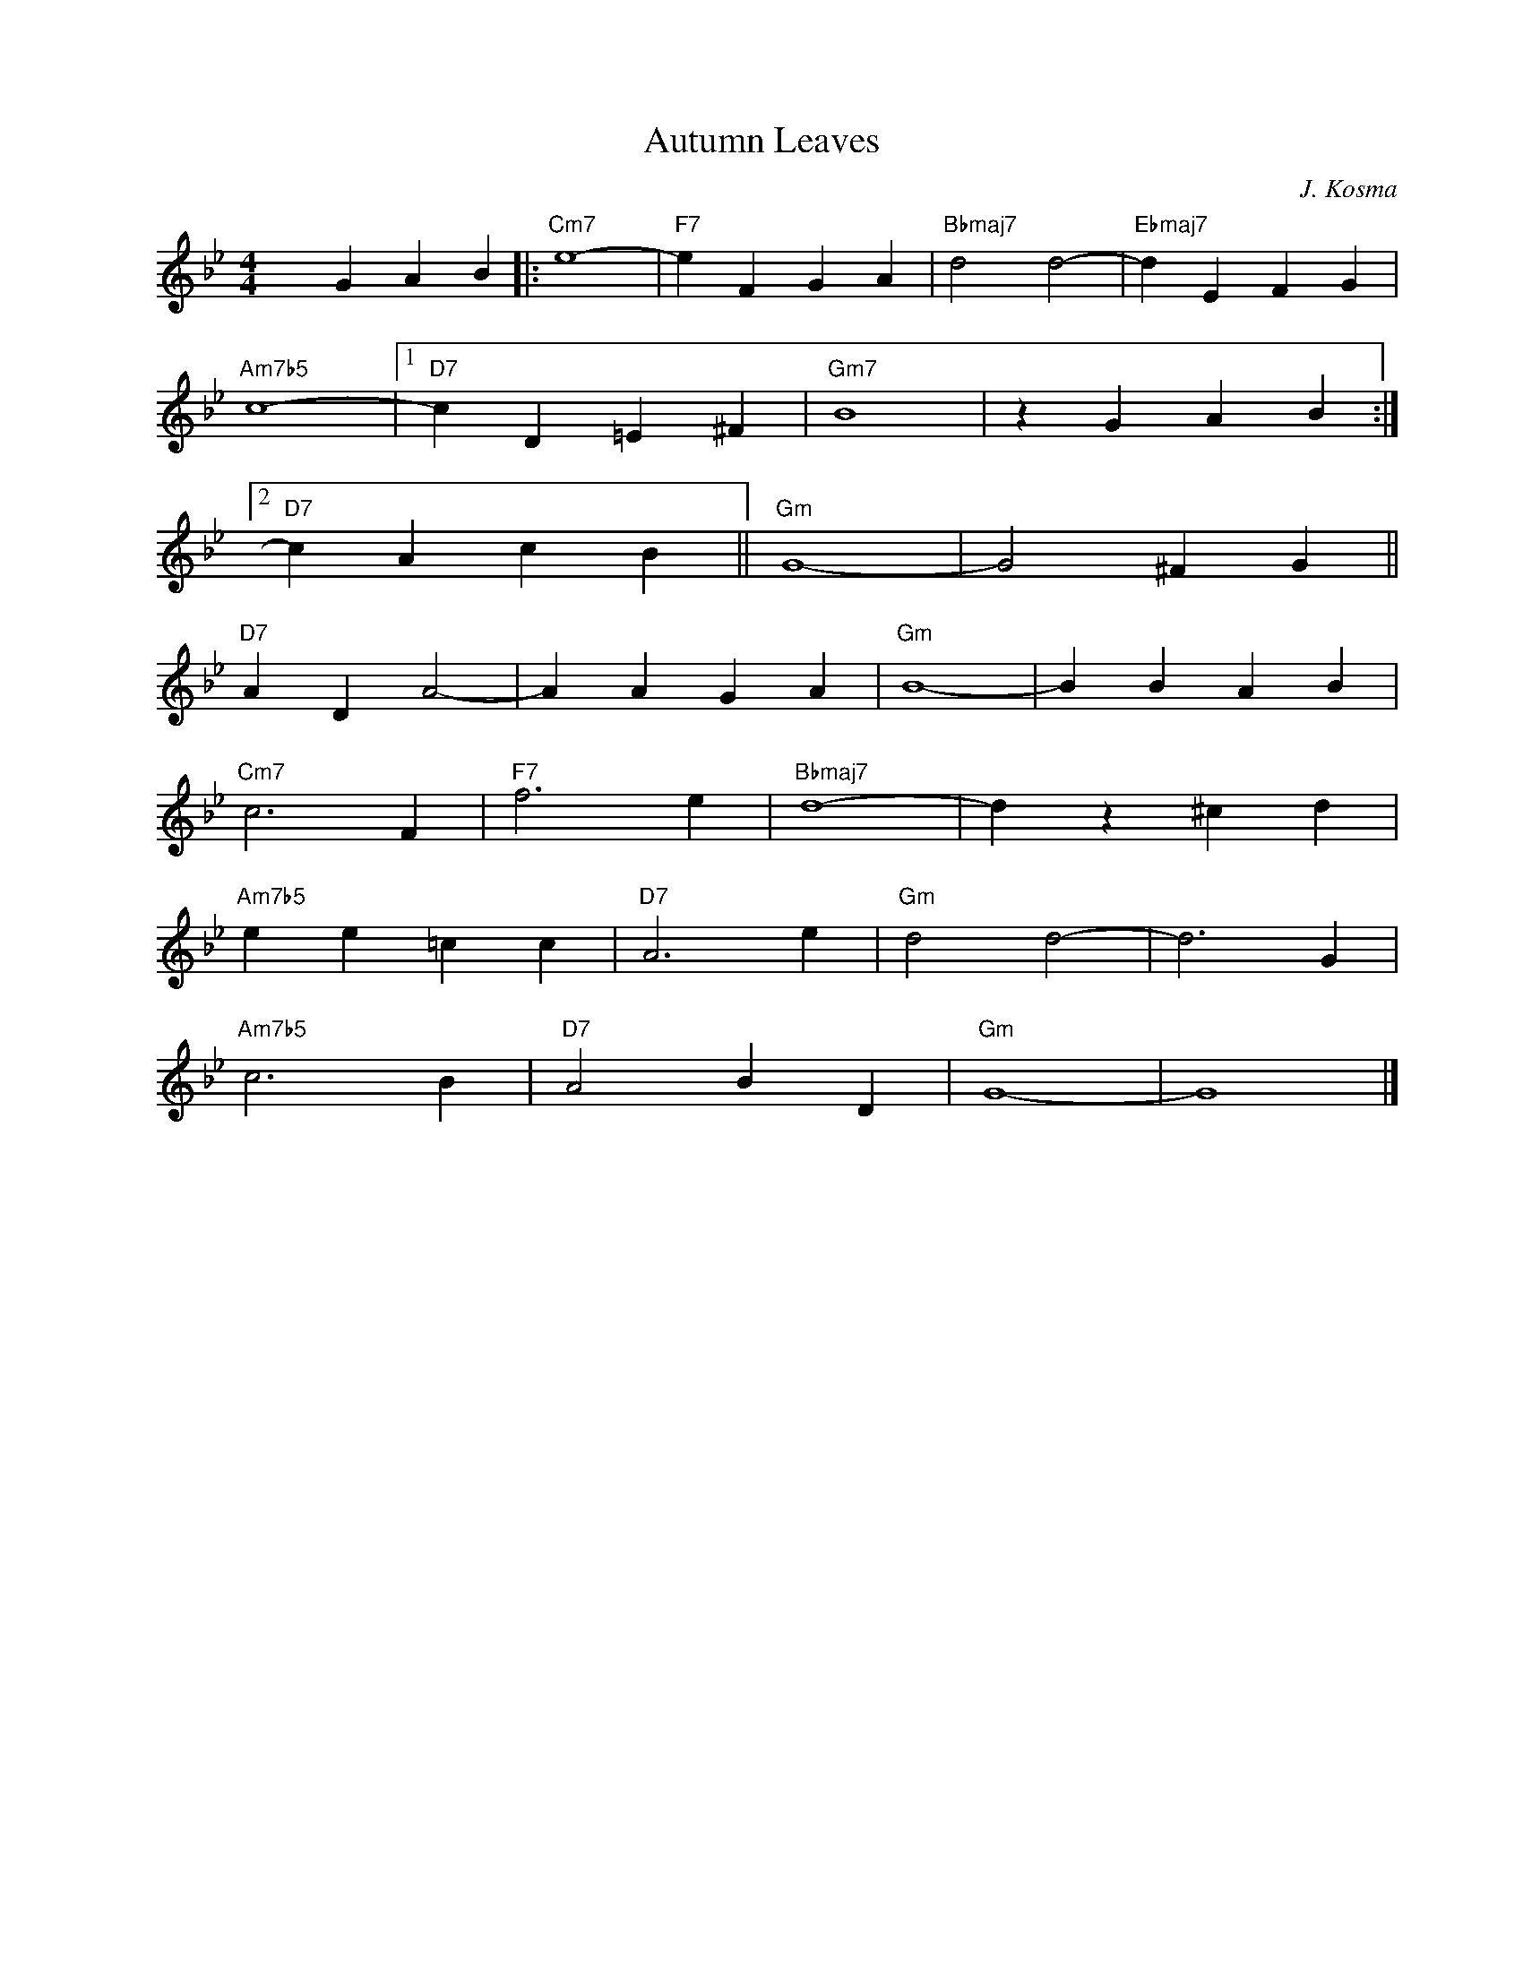 X:1
T:Autumn Leaves
C:J. Kosma
Z:Copyright Â© www.realbook.site
L:1/4
M:4/4
I:linebreak $
K:Gmin
V:1 treble nm=" " snm=" "
V:1
 x G A B |:"Cm7" e4- |"F7" e F G A |"Bbmaj7" d2 d2- |"Ebmaj7" d E F G |$"Am7b5" c4- |1 %6
"D7" c D =E ^F |"Gm7" B4 | z G A B :|2$"D7" c A c B ||"Gm" G4- | G2 ^F G ||$"D7" A D A2- | %13
 A A G A |"Gm" B4- | B B A B |$"Cm7" c3 F |"F7" f3 e |"Bbmaj7" d4- | d z ^c d |$"Am7b5" e e =c c | %21
"D7" A3 e |"Gm" d2 d2- | d3 G |$"Am7b5" c3 B |"D7" A2 B D |"Gm" G4- | G4 |] %28

